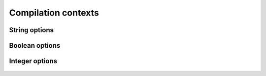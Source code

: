 .. Copyright 2014 David Malcolm <dmalcolm@redhat.com>
   Copyright 2014 Red Hat, Inc.

   This is free software: you can redistribute it and/or modify it
   under the terms of the GNU General Public License as published by
   the Free Software Foundation, either version 3 of the License, or
   (at your option) any later version.

   This program is distributed in the hope that it will be useful, but
   WITHOUT ANY WARRANTY; without even the implied warranty of
   MERCHANTABILITY or FITNESS FOR A PARTICULAR PURPOSE.  See the GNU
   General Public License for more details.

   You should have received a copy of the GNU General Public License
   along with this program.  If not, see
   <http://www.gnu.org/licenses/>.

Compilation contexts
====================

.. py:class:: gccjit.Context

   The top-level of the API is the `gccjit.Context` class.

   A `gccjit.Context` instance encapsulates the state of a compilation.
   It goes through two states:

      * "initial", during which you can set up options on it, and add
        types, functions and code, using the API below.
        Invoking `compile` on it transitions it to the
        "after compilation" state.

      * "after compilation"

    .. py:method:: set_str_option(opt, val)

       Set a string option of the context; see :py:class:`gccjit.StrOption`
       for notes on the options and their meanings.

       :param opt: Which option to set
       :type opt: :py:class:`gccjit.StrOption`
       :param str val: The new value

    .. py:method:: set_bool_option(opt, val)

       Set a boolean option of the context; see :py:class:`gccjit.BoolOption`
       for notes on the options and their meanings.

       :param opt: Which option to set
       :type opt: :py:class:`gccjit.BoolOption`
       :param str val: The new value

    .. py:method:: set_int_option(opt, val)

       Set an integer option of the context; see :py:class:`gccjit.IntOption`
       for notes on the options and their meanings.

       :param opt: Which option to set
       :type opt: :py:class:`gccjit.IntOption`
       :param str val: The new value

String options
--------------
.. py:class:: gccjit.StrOption

    .. py:data:: PROGNAME

       The name of the program, for use as a prefix when printing error
       messages to stderr.  If `None`, or default, "libgccjit.so" is used.

Boolean options
---------------
.. py:class:: gccjit.BoolOption

  .. py:data:: DEBUGINFO

     If true, :py:meth:`gccjit.Context.compile` will attempt to do the right
     thing so that if you attach a debugger to the process, it will
     be able to inspect variables and step through your code.

     Note that you can't step through code unless you set up source
     location information for the code (by creating and passing in
     `gccjit.Location` instances.

  .. py:data:: DUMP_INITIAL_TREE

     If true, :py:meth:`gccjit.Context.compile` will dump its initial
     "tree" representation of your code to stderr (before any
     optimizations).

  .. py:data:: DUMP_INITIAL_GIMPLE

     If true, :py:meth:`gccjit.Context.compile` will dump the "gimple"
     representation of your code to stderr, before any optimizations
     are performed.  The dump resembles C code.

  .. py:data:: DUMP_GENERATED_CODE

     If true, :py:meth:`gccjit.Context.compile` will dump the final
     generated code to stderr, in the form of assembly language.

  .. py:data:: DUMP_SUMMARY

     If true, :py:meth:`gccjit.Context.compile` will print information to stderr
     on the actions it is performing, followed by a profile showing
     the time taken and memory usage of each phase.

  .. py:data:: DUMP_EVERYTHING

     If true, :py:meth:`gccjit.Context.compile` will dump copious
     amount of information on what it's doing to various
     files within a temporary directory.  Use
     :py:data:`gccjit.BoolOption.KEEP_INTERMEDIATES` (see below) to
     see the results.  The files are intended to be human-readable,
     but the exact files and their formats are subject to change.

  .. py:data:: SELFCHECK_GC

     If true, libgccjit will aggressively run its garbage collector, to
     shake out bugs (greatly slowing down the compile).  This is likely
     to only be of interest to developers *of* the library.  It is
     used when running the selftest suite.

  .. py:data:: KEEP_INTERMEDIATES

     If true, the gccjit.Context will not clean up intermediate files
     written to the filesystem, and will display their location on stderr.

Integer options
---------------

  .. py:data:: OPTIMIZATION_LEVEL

     How much to optimize the code.

     Valid values are 0-3, corresponding to GCC's command-line options
     -O0 through -O3.

     The default value is 0 (unoptimized).

..
    def get_type(self, type_enum):
        """get_type(self, type_enum:TypeKind) -> Type"""
        return Type_from_c(c_api.gcc_jit_context_get_type(self._c_ctxt, type_enum))

    def get_int_type(self, num_bytes, is_signed):
        """get_int_type(self, num_bytes:int, is_signed:bool) -> Type"""
        return Type_from_c(c_api.gcc_jit_context_get_int_type(self._c_ctxt, num_bytes, is_signed))

    def compile(self):
        """compile(self) -> Result"""
        cdef c_api.gcc_jit_result *c_result
        c_result = c_api.gcc_jit_context_compile(self._c_ctxt)
        if c_result == NULL:
            raise Exception(self.get_first_error())
        r = Result()
        r._set_c_ptr(c_result)
        return r

    def dump_to_file(self, path, update_locations):
        c_api.gcc_jit_context_dump_to_file(self._c_ctxt, path, update_locations)

    def get_first_error(self):
        cdef char *err = c_api.gcc_jit_context_get_first_error(self._c_ctxt)
        if err:
           return err
        return None

    def new_location(self, filename, line, column):
        """new_location(self, filename:str, line:int, column:int) -> Location"""
        cdef c_api.gcc_jit_location *c_loc
        c_loc = c_api.gcc_jit_context_new_location(self._c_ctxt, filename, line, column)
        loc = Location()
        loc._set_c_location(c_loc)
        return loc

    def new_global(self, Type type_, name, Location loc=None):
        """new_global(self, type_:Type, name:str, loc:Location=None) -> LValue"""
        c_lvalue = c_api.gcc_jit_context_new_global(self._c_ctxt,
                                                    get_c_location(loc),
                                                    type_._get_c_type(),
                                                    name)
        return LValue_from_c(c_lvalue)

    def new_array_type(self, Type element_type, int num_elements, Location loc=None):
        """new_array_type(self, element_type:Type, num_elements:int, loc:Location=None) -> Type"""
        c_type = c_api.gcc_jit_context_new_array_type(self._c_ctxt,
                                                      get_c_location(loc),
                                                      element_type._get_c_type(),
                                                      num_elements)
        return Type_from_c(c_type)

    def new_field(self, Type type_, name, Location loc=None):
        """new_field(self, type_:Type, name:str, loc:Location=None) -> Field"""
        c_field = c_api.gcc_jit_context_new_field(self._c_ctxt,
                                                  get_c_location(loc),
                                                  type_._get_c_type(),
                                                  name)
        field = Field()
        field._set_c_field(c_field)
        return field

    def new_struct(self, name, fields=None, Location loc=None):
        """new_struct(self, name:str, fields:list, loc:Location=None) -> Struct"""
        cdef int num_fields
        cdef c_api.gcc_jit_field **c_fields = NULL
        cdef Field field
        cdef c_api.gcc_jit_struct *c_struct

        if fields is None:
            c_struct = c_api.gcc_jit_context_new_opaque_struct(self._c_ctxt,
                                                               get_c_location(loc),
                                                               name)
        else:
            fields = list(fields)
            num_fields = len(fields)
            c_fields = \
              <c_api.gcc_jit_field **>malloc(num_fields * sizeof(c_api.gcc_jit_field *))

            if c_fields is NULL:
                raise MemoryError()

            for i in range(num_fields):
                field = fields[i]
                c_fields[i] = field._get_c_field()

            c_struct = c_api.gcc_jit_context_new_struct_type(self._c_ctxt,
                                                             get_c_location(loc),
                                                             name,
                                                             num_fields,
                                                             c_fields)
        py_struct = Struct()
        py_struct._set_c_struct(c_struct)
        free(c_fields)
        return py_struct

    def new_param(self, Type type_, name, Location loc=None):
        """new_param(self, type_:Type, name:str, loc:Location=None) -> Param"""
        c_result = c_api.gcc_jit_context_new_param(self._c_ctxt,
                                                   get_c_location(loc),
                                                   type_._get_c_type(),
                                                   name)
        return Param_from_c(c_result)

    def new_function(self, kind, Type return_type, name, params,
                     Location loc=None,
                     is_variadic=False):
        """new_function(self, kind:FunctionKind, return_type:Type, name:str, params:list, loc:Location=None, is_variadic=False) -> Function"""
        cdef Param param
        params = list(params)
        cdef int num_params = len(params)
        cdef c_api.gcc_jit_param **c_params = \
            <c_api.gcc_jit_param **>malloc(num_params * sizeof(c_api.gcc_jit_param *))
        if c_params is NULL:
            raise MemoryError()
        for i in range(num_params):
            param = params[i]
            c_params[i] = param._get_c_param()
        c_function = c_api.gcc_jit_context_new_function(self._c_ctxt,
                                                        get_c_location(loc),
                                                        kind,
                                                        return_type._get_c_type(),
                                                        name,
                                                        len(params),
                                                        c_params,
                                                        is_variadic)
        free(c_params)
        return Function_from_c(c_function)

    def get_builtin_function(self, name):
        """get_builtin_function(self, name:str) -> Function"""
        c_function = c_api.gcc_jit_context_get_builtin_function (self._c_ctxt, name)
        return Function_from_c(c_function)

    def zero(self, Type type_):
        """zero(self, type_:Type) -> RValue"""
        c_rvalue = c_api.gcc_jit_context_zero(self._c_ctxt,
                                              type_._get_c_type())
        return RValue_from_c(c_rvalue)

    def one(self, Type type_):
        """one(self, type_:Type) -> RValue"""
        c_rvalue = c_api.gcc_jit_context_one(self._c_ctxt,
                                             type_._get_c_type())
        return RValue_from_c(c_rvalue)

    def new_rvalue_from_double(self, Type numeric_type, double value):
        """new_rvalue_from_double(self, numeric_type:Type, value:float) -> RValue"""
        c_rvalue = c_api.gcc_jit_context_new_rvalue_from_double(self._c_ctxt,
                                                                numeric_type._get_c_type(),
                                                                value)
        return RValue_from_c(c_rvalue)

    def new_rvalue_from_int(self, Type type_, int value):
        """new_rvalue_from_int(self, type_:Type, value:int) -> RValue"""
        c_rvalue = c_api.gcc_jit_context_new_rvalue_from_int(self._c_ctxt,
                                                             type_._get_c_type(),
                                                             value)
        return RValue_from_c(c_rvalue)

    def new_rvalue_from_ptr(self, Type pointer_type, long value):
        c_rvalue = c_api.gcc_jit_context_new_rvalue_from_ptr(self._c_ctxt,
                                                             pointer_type._get_c_type(),
                                                             <void *>value)
        return RValue_from_c(c_rvalue)

    def null(self, Type pointer_type):
        """null(self, pointer_type:Type) -> RValue"""
        c_rvalue = c_api.gcc_jit_context_null(self._c_ctxt,
                                              pointer_type._get_c_type())
        return RValue_from_c(c_rvalue)

    def new_string_literal(self, char *value):
        """new_string_literal(self, value:str) -> RValue"""
        c_rvalue = c_api.gcc_jit_context_new_string_literal(self._c_ctxt,
                                                            value)
        return RValue_from_c(c_rvalue)

    def new_unary_op(self, op, Type result_type, RValue rvalue, Location loc=None):
        """new_unary_op(self, op:UnaryOp, result_type:Type, rvalue:RValue, loc:Location=None) -> RValue"""
        c_rvalue = c_api.gcc_jit_context_new_unary_op (self._c_ctxt,
                                                       get_c_location(loc),
                                                       op,
                                                       result_type._get_c_type(),
                                                       rvalue._get_c_rvalue())
        return RValue_from_c(c_rvalue)

    def new_binary_op(self, op, Type result_type, RValue a, RValue b, Location loc=None):
        """new_binary_op(self, op:BinaryOp, result_type:Type, a:RValue, b:RValue, loc:Location=None) -> RValue"""
        c_rvalue = c_api.gcc_jit_context_new_binary_op(self._c_ctxt,
                                                       get_c_location(loc),
                                                       op,
                                                       result_type._get_c_type(),
                                                       a._get_c_rvalue(),
                                                       b._get_c_rvalue())
        return RValue_from_c(c_rvalue)

    def new_comparison(self, op, RValue a, RValue b, Location loc=None):
        """new_comparison(self, op:Comparison, a:RValue, b:RValue, loc:Location=None) -> RValue"""
        c_rvalue = c_api.gcc_jit_context_new_comparison(self._c_ctxt,
                                                        get_c_location(loc),
                                                        op,
                                                        a._get_c_rvalue(),
                                                        b._get_c_rvalue())

        return RValue_from_c(c_rvalue)

    def new_child_context(self):
        """new_child_context(self) -> Context"""
        c_child_ctxt = c_api.gcc_jit_context_new_child_context(self._c_ctxt)
        if c_child_ctxt == NULL:
            raise Exception("Unknown error creating child context.")

        py_child_ctxt = Context(acquire=False)
        py_child_ctxt._c_ctxt = c_child_ctxt
        return py_child_ctxt

    def new_cast(self, RValue rvalue, Type type_, Location loc=None):
        """new_cast(self, rvalue:RValue, type_:Type, loc:Location=None) -> RValue"""
        c_rvalue = c_api.gcc_jit_context_new_cast(self._c_ctxt,
                                                  get_c_location(loc),
                                                  rvalue._get_c_rvalue(),
                                                  type_._get_c_type())
        return RValue_from_c(c_rvalue)


    def new_call(self, Function func, args, Location loc=None):
        """new_call(self, func:Function, args:list of RValue, loc:Location=None) -> RValue"""
        args = list(args)
        cdef int num_args = len(args)
        cdef c_api.gcc_jit_rvalue **c_args = \
            <c_api.gcc_jit_rvalue **>malloc(num_args * sizeof(c_api.gcc_jit_rvalue *))
        if c_args is NULL:
            raise MemoryError()

        cdef RValue rvalue
        for i in range(num_args):
            rvalue = args[i]
            c_args[i] = rvalue._get_c_rvalue()

        c_rvalue = c_api.gcc_jit_context_new_call(self._c_ctxt,
                                                  get_c_location(loc),
                                                  func._get_c_function(),
                                                  num_args,
                                                  c_args)

        free(c_args)
        return RValue_from_c(c_rvalue)

